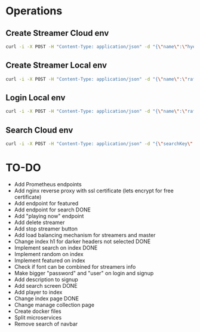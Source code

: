 * Operations
** Create Streamer Cloud env
#+begin_src sh
curl -i -X POST -H "Content-Type: application/json" -d "{\"name\":\"hyena\",\"info\":\"info\",\"password\":\"password\"}" http://www.pinkumandrill.com:38081/streamer
#+end_src

#+RESULTS:
| HTTP/1.1                                                                                                                                                                                                                                                                                                           | 200                             | OK                |               |         |               |     |
| X-Powered-By:                                                                                                                                                                                                                                                                                                      | Express                         |                   |               |         |               |     |
| Access-Control-Allow-Origin:                                                                                                                                                                                                                                                                                       | *                               |                   |               |         |               |     |
| Access-Control-Allow-Headers:                                                                                                                                                                                                                                                                                      | Origin,                         | X-Requested-With, | Content-Type, | Accept, | Authorization |     |
| Content-Type:                                                                                                                                                                                                                                                                                                      | application/json;               | charset=utf-8     |               |         |               |     |
| Content-Length:                                                                                                                                                                                                                                                                                                    | 312                             |                   |               |         |               |     |
| ETag:                                                                                                                                                                                                                                                                                                              | 138-FvMdP9OWNiBmuPWo+XacJGz7V2Q |                   |               |         |               |     |
| Date:                                                                                                                                                                                                                                                                                                              | Mon,                            | 13                | Apr           |    2020 |      17:43:34 | GMT |
| Connection:                                                                                                                                                                                                                                                                                                        | keep-alive                      |                   |               |         |               |     |
| result":{"n":1,"ok":1},"connection":{"id":1,"host":"www.pinkumandrill.com","port":27017},"ops":[{"name":"hyena","password":"b2f1c90ee17c629867c7a367bb46f2ea4fdc10c87acf22e15e1c2a197057e6a0","info":"info","_id":"5e94a4c5764f91391ab4dc8c"}],"insertedCount":1,"insertedId":"5e94a4c5764f91391ab4dc8c","n":1,"ok |                                 |                   |               |         |               |     |

** Create Streamer Local env
#+begin_src sh
curl -i -X POST -H "Content-Type: application/json" -d "{\"name\":\"rafo\",\"info\":\"info\",\"password\":\"password\"}" http://localhost:38081/streamer
#+end_src

#+RESULTS:
| HTTP/1.1                                                                                                                                                                                                                                                                                                          | 200                             | OK                |               |        |          |     |
| X-Powered-By:                                                                                                                                                                                                                                                                                                     | Express                         |                   |               |        |          |     |
| Access-Control-Allow-Origin:                                                                                                                                                                                                                                                                                      | *                               |                   |               |        |          |     |
| Access-Control-Allow-Headers:                                                                                                                                                                                                                                                                                     | Origin,                         | X-Requested-With, | Content-Type, | Accept |          |     |
| Content-Type:                                                                                                                                                                                                                                                                                                     | application/json;               | charset=utf-8     |               |        |          |     |
| Content-Length:                                                                                                                                                                                                                                                                                                   | 311                             |                   |               |        |          |     |
| ETag:                                                                                                                                                                                                                                                                                                             | 137-Us0JfmAbMUhdulE/EzvHRrDyWqM |                   |               |        |          |     |
| Date:                                                                                                                                                                                                                                                                                                             | Thu,                            | 09                | Apr           |   2020 | 22:32:53 | GMT |
| Connection:                                                                                                                                                                                                                                                                                                       | keep-alive                      |                   |               |        |          |     |
| result":{"n":1,"ok":1},"connection":{"id":2,"host":"www.pinkumandrill.com","port":27017},"ops":[{"name":"rafo","password":"b2f1c90ee17c629867c7a367bb46f2ea4fdc10c87acf22e15e1c2a197057e6a0","info":"info","_id":"5e8fa295cfa761182a421db4"}],"insertedCount":1,"insertedId":"5e8fa295cfa761182a421db4","n":1,"ok |                                 |                   |               |        |          |     |

** Login Local env
#+begin_src sh
curl -i -X POST -H "Content-Type: application/json" -d "{\"name\":\"rafo\",\"info\":\"info\",\"password\":\"password\"}" http://localhost:38081/login
#+end_src

#+RESULTS:
| HTTP/1.1                                                                                                                                                      | 200                            | OK                |               |        |          |     |
| X-Powered-By:                                                                                                                                                 | Express                        |                   |               |        |          |     |
| Access-Control-Allow-Origin:                                                                                                                                  | *                              |                   |               |        |          |     |
| Access-Control-Allow-Headers:                                                                                                                                 | Origin,                        | X-Requested-With, | Content-Type, | Accept |          |     |
| Content-Type:                                                                                                                                                 | application/json;              | charset=utf-8     |               |        |          |     |
| Content-Length:                                                                                                                                               | 161                            |                   |               |        |          |     |
| ETag:                                                                                                                                                         | a1-6PDrU/vFcd78KQCm8WIoOaJzj38 |                   |               |        |          |     |
| Date:                                                                                                                                                         | Thu,                           | 09                | Apr           |   2020 | 22:33:31 | GMT |
| Connection:                                                                                                                                                   | keep-alive                     |                   |               |        |          |     |
| token":"eyJhbGciOiJIUzI1NiIsInR5cCI6IkpXVCJ9.eyJkYXRhIjoiZm9vYmFyIiwiaWF0IjoxNTg2NDcxNjExLCJleHAiOjE1ODY0NzUyMTF9.pZxM5SFmbLgASSd1f2RyJGaQ3PZec9CJdQJph1aiCJI |                                |                   |               |        |          |     |

** Search Cloud env
#+begin_src sh
curl -i -X POST -H "Content-Type: application/json" -d "{\"searchKey\":\"a\"}" http://www.pinkumandrill.com:38081/streamer/search
#+end_src

#+RESULTS:
| HTTP/1.1                                                                                                       | 200                            | OK                |               |         |               |     |
| X-Powered-By:                                                                                                  | Express                        |                   |               |         |               |     |
| Access-Control-Allow-Origin:                                                                                   | *                              |                   |               |         |               |     |
| Access-Control-Allow-Headers:                                                                                  | Origin,                        | X-Requested-With, | Content-Type, | Accept, | Authorization |     |
| Content-Type:                                                                                                  | application/json;              | charset=utf-8     |               |         |               |     |
| Content-Length:                                                                                                | 121                            |                   |               |         |               |     |
| ETag:                                                                                                          | 79-T0PHnI/dPNJUANLYeBiiFtn8aQg |                   |               |         |               |     |
| Date:                                                                                                          | Fri,                           | 17                | Apr           |    2020 |      20:15:51 | GMT |
| Connection:                                                                                                    | keep-alive                     |                   |               |         |               |     |
| name":"hyena2","info":"info"},{"name":"admin","info":null},{"name":"aphex","info":null},{"name":"square","info |                                |                   |               |         |               |     |

* TO-DO
- Add Prometheus endpoints
- Add nginx reverse proxy with ssl certificate (lets encrypt for free certificate)
- Add endpoint for featured
- Add endpoint for search DONE
- Add "playing now" endpoint
- Add delete streamer
- Add stop streamer button
- Add load balancing mechanism for streamers and master
- Change index h1 for darker headers not selected DONE
- Implement search on index DONE
- Implement random on index
- Implement featured on index
- Check if font can be combined for streamers info
- Make bigger "password" and "user" on login and signup
- Add description to signup
- Add search screen DONE
- Add player to index
- Change index page DONE
- Change manage collection page
- Create docker files
- Split microservices
- Remove search of navbar
